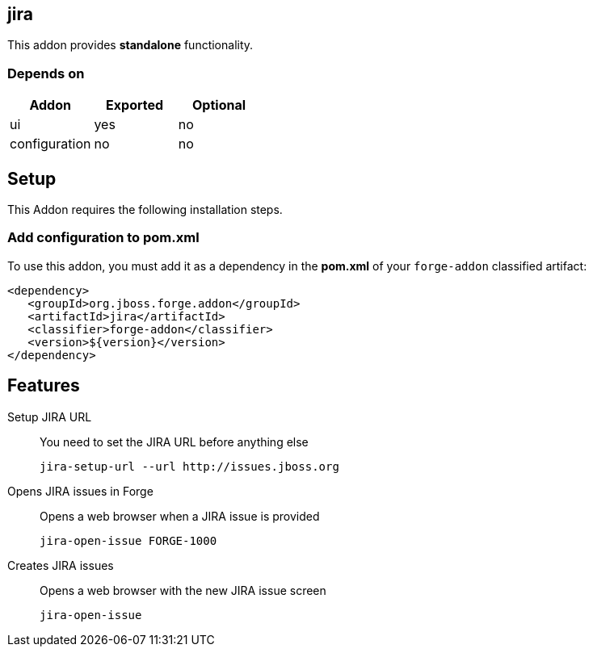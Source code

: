 == jira
:idprefix: id_ 
This addon provides *standalone* functionality.
        
=== Depends on
[options="header"]
|===
|Addon |Exported |Optional
|ui
|yes
|no

|configuration
|no
|no
|===

== Setup
This Addon requires the following installation steps.

=== Add configuration to pom.xml 
To use this addon, you must add it as a dependency in the *pom.xml* of your `forge-addon` classified artifact:
[source,xml]
----
<dependency>
   <groupId>org.jboss.forge.addon</groupId>
   <artifactId>jira</artifactId>
   <classifier>forge-addon</classifier>
   <version>${version}</version>
</dependency>
----
== Features
Setup JIRA URL:: 
You need to set the JIRA URL before anything else
+
[source,java]
----
jira-setup-url --url http://issues.jboss.org
----

Opens JIRA issues in Forge:: 
Opens a web browser when a JIRA issue is provided
+
[source,java]
----
jira-open-issue FORGE-1000
----

Creates JIRA issues:: 
Opens a web browser with the new JIRA issue screen
+
[source,java]
----
jira-open-issue
----
